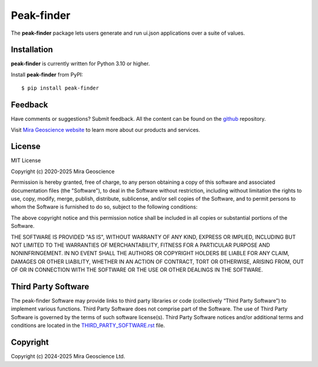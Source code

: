 Peak-finder
===========

The **peak-finder** package lets users generate and run ui.json applications over a suite of values.


Installation
^^^^^^^^^^^^
**peak-finder** is currently written for Python 3.10 or higher.

Install **peak-finder** from PyPI::

    $ pip install peak-finder


Feedback
^^^^^^^^
Have comments or suggestions? Submit feedback.
All the content can be found on the github_ repository.

.. _github: https://github.com/MiraGeoscience/peak-finder


Visit `Mira Geoscience website <https://mirageoscience.com/>`_ to learn more about our products
and services.


License
^^^^^^^
MIT License

Copyright (c) 2020-2025 Mira Geoscience

Permission is hereby granted, free of charge, to any person obtaining a copy
of this software and associated documentation files (the "Software"), to deal
in the Software without restriction, including without limitation the rights
to use, copy, modify, merge, publish, distribute, sublicense, and/or sell
copies of the Software, and to permit persons to whom the Software is
furnished to do so, subject to the following conditions:

The above copyright notice and this permission notice shall be included in all
copies or substantial portions of the Software.

THE SOFTWARE IS PROVIDED "AS IS", WITHOUT WARRANTY OF ANY KIND, EXPRESS OR
IMPLIED, INCLUDING BUT NOT LIMITED TO THE WARRANTIES OF MERCHANTABILITY,
FITNESS FOR A PARTICULAR PURPOSE AND NONINFRINGEMENT. IN NO EVENT SHALL THE
AUTHORS OR COPYRIGHT HOLDERS BE LIABLE FOR ANY CLAIM, DAMAGES OR OTHER
LIABILITY, WHETHER IN AN ACTION OF CONTRACT, TORT OR OTHERWISE, ARISING FROM,
OUT OF OR IN CONNECTION WITH THE SOFTWARE OR THE USE OR OTHER DEALINGS IN THE
SOFTWARE.

Third Party Software
^^^^^^^^^^^^^^^^^^^^
The peak-finder Software may provide links to third party libraries or code (collectively “Third Party Software”)
to implement various functions. Third Party Software does not comprise part of the Software.
The use of Third Party Software is governed by the terms of such software license(s).
Third Party Software notices and/or additional terms and conditions are located in the
`THIRD_PARTY_SOFTWARE.rst`_ file.

.. _THIRD_PARTY_SOFTWARE.rst: ./THIRD_PARTY_SOFTWARE.rst

Copyright
^^^^^^^^^
Copyright (c) 2024-2025 Mira Geoscience Ltd.
